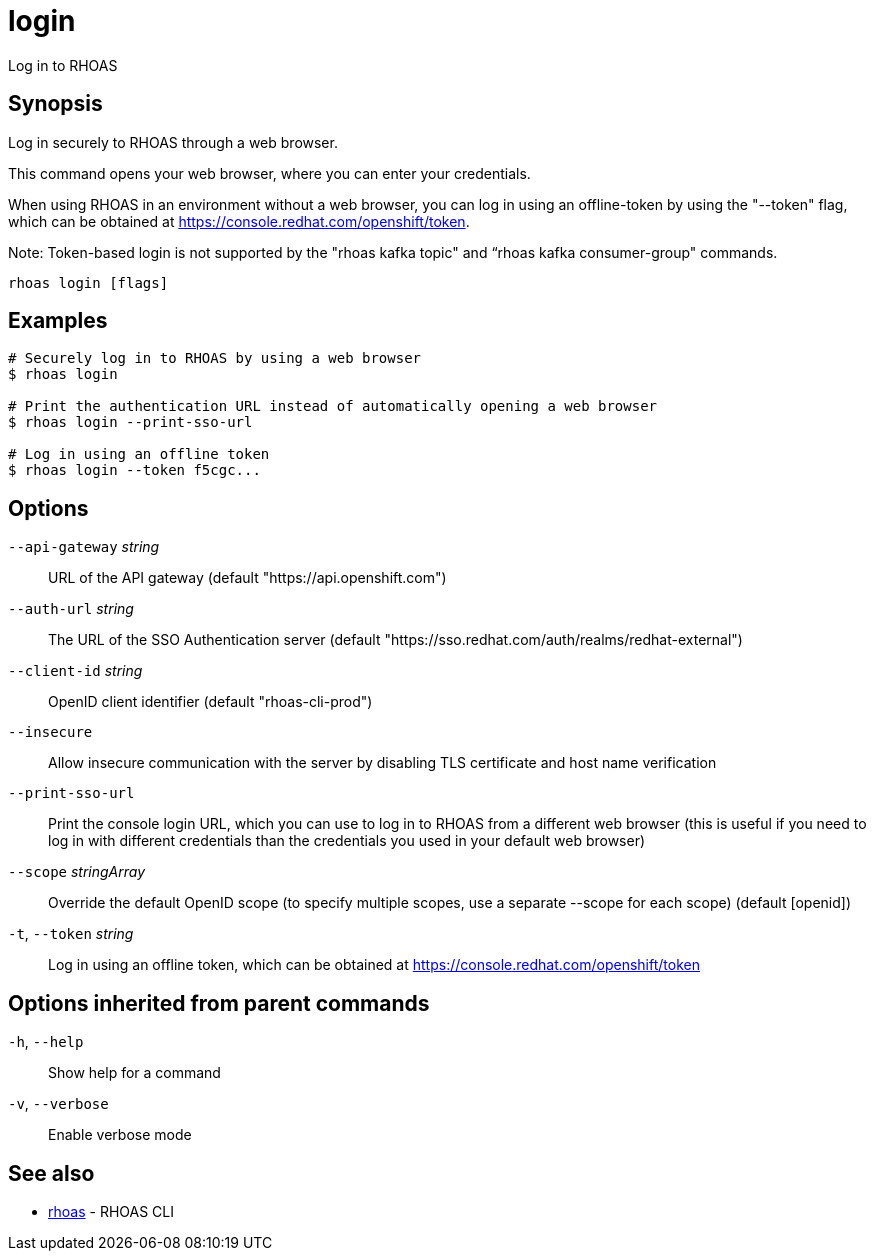 ifdef::env-github,env-browser[:context: cmd]
[id='ref-login_{context}']
= login

[role="_abstract"]
Log in to RHOAS

[discrete]
== Synopsis

Log in securely to RHOAS through a web browser.

This command opens your web browser, where you can enter your credentials.

When using RHOAS in an environment without a web browser, you can log in using an offline-token by using the "--token" flag, which can be obtained at https://console.redhat.com/openshift/token.

Note: Token-based login is not supported by the "rhoas kafka topic" and “rhoas kafka consumer-group" commands.


....
rhoas login [flags]
....

[discrete]
== Examples

....
# Securely log in to RHOAS by using a web browser
$ rhoas login

# Print the authentication URL instead of automatically opening a web browser
$ rhoas login --print-sso-url

# Log in using an offline token
$ rhoas login --token f5cgc...

....

[discrete]
== Options

      `--api-gateway` _string_::   URL of the API gateway (default "https://api.openshift.com")
      `--auth-url` _string_::      The URL of the SSO Authentication server (default "https://sso.redhat.com/auth/realms/redhat-external")
      `--client-id` _string_::     OpenID client identifier (default "rhoas-cli-prod")
      `--insecure`::               Allow insecure communication with the server by disabling TLS certificate and host name verification
      `--print-sso-url`::          Print the console login URL, which you can use to log in to RHOAS from a different web browser (this is useful if you need to log in with different credentials than the credentials you used in your default web browser)
      `--scope` _stringArray_::    Override the default OpenID scope (to specify multiple scopes, use a separate --scope for each scope) (default [openid])
  `-t`, `--token` _string_::       Log in using an offline token, which can be obtained at https://console.redhat.com/openshift/token

[discrete]
== Options inherited from parent commands

  `-h`, `--help`::      Show help for a command
  `-v`, `--verbose`::   Enable verbose mode

[discrete]
== See also


 
* link:{path}#ref-rhoas_{context}[rhoas]	 - RHOAS CLI

